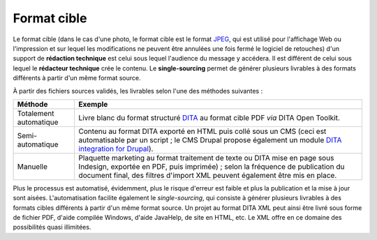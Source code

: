 .. Copyright 2011-2014 Olivier Carrère
.. Cette œuvre est mise à disposition selon les termes de la licence Creative
.. Commons Attribution - Pas d'utilisation commerciale - Partage dans les mêmes
.. conditions 4.0 international.

.. _format-cible:

Format cible
============

Le format cible (dans le cas d'une photo, le format cible est le format `JPEG
<http://fr.wikipedia.org/wiki/Jpeg>`_, qui est utilisé pour l'affichage Web ou
l'impression et sur lequel les modifications ne peuvent être annulées une fois
fermé le logiciel de retouches) d'un support de **rédaction technique** est
celui sous lequel l'audience du message y accédera. Il est différent de celui
sous lequel le **rédacteur technique** crée le contenu. Le **single-sourcing**
permet de générer plusieurs livrables à des formats différents à partir d'un
même format source.

À partir des fichiers sources validés, les livrables selon l'une des méthodes
suivantes :

+------------------------------+-------------------------------------------+
|**Méthode**                   |**Exemple**                                |
+------------------------------+-------------------------------------------+
|Totalement automatique        |Livre blanc du format                      |
|                              |structuré `DITA                            |
|                              |<http://dita.xml.org/>`_ au                |
|                              |format cible PDF *via* DITA                |
|                              |Open Toolkit.                              |
+------------------------------+-------------------------------------------+
|Semi-automatique              |Contenu au format DITA exporté en HTML puis|
|                              |collé sous un CMS (ceci est automatisable  |
|                              |par un script ; le CMS Drupal propose      |
|                              |également un module `DITA integration for  |
|                              |Drupal <http://drupal.org/project/dita>`_).|
+------------------------------+-------------------------------------------+
|Manuelle                      |Plaquette marketing au format traitement de|
|                              |texte ou DITA mise en page sous Indesign,  |
|                              |exportée en PDF, puis imprimée) ; selon la |
|                              |fréquence de publication du document final,|
|                              |des filtres d'import XML peuvent également |
|                              |être mis en place.                         |
+------------------------------+-------------------------------------------+

Plus le processus est automatisé, évidemment, plus le risque d'erreur est faible
et plus la publication et la mise à jour sont aisées.  L'automatisation facilite
également le *single-sourcing*, qui consiste à générer plusieurs livrables à des
formats cibles différents à partir d'un même format source. Un projet au format
DITA XML peut ainsi être livré sous forme de fichier PDF, d'aide compilée
Windows, d'aide JavaHelp, de site en HTML, etc. Le XML offre en ce domaine des
possibilités quasi illimitées.
